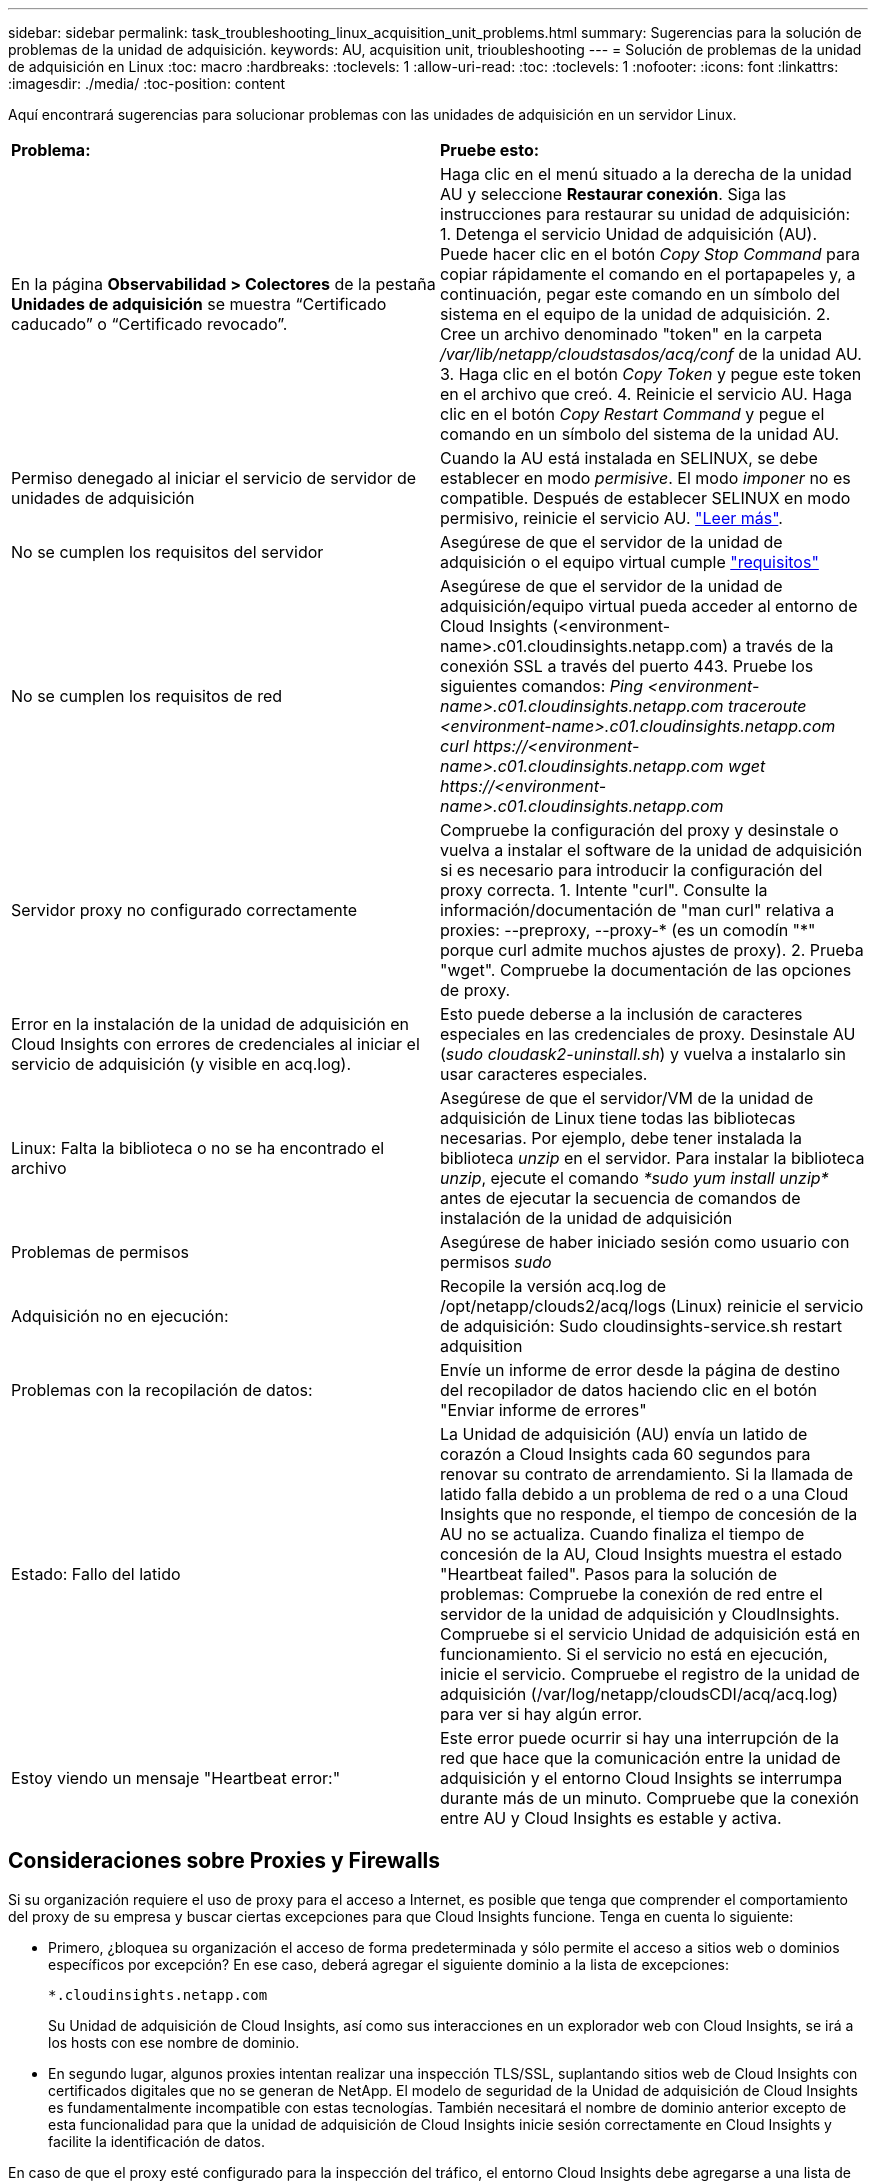 ---
sidebar: sidebar 
permalink: task_troubleshooting_linux_acquisition_unit_problems.html 
summary: Sugerencias para la solución de problemas de la unidad de adquisición. 
keywords: AU, acquisition unit, trioubleshooting 
---
= Solución de problemas de la unidad de adquisición en Linux
:toc: macro
:hardbreaks:
:toclevels: 1
:allow-uri-read: 
:toc: 
:toclevels: 1
:nofooter: 
:icons: font
:linkattrs: 
:imagesdir: ./media/
:toc-position: content


[role="lead"]
Aquí encontrará sugerencias para solucionar problemas con las unidades de adquisición en un servidor Linux.

|===


| *Problema:* | *Pruebe esto:* 


| En la página *Observabilidad > Colectores* de la pestaña *Unidades de adquisición* se muestra “Certificado caducado” o “Certificado revocado”. | Haga clic en el menú situado a la derecha de la unidad AU y seleccione *Restaurar conexión*. Siga las instrucciones para restaurar su unidad de adquisición: 1. Detenga el servicio Unidad de adquisición (AU). Puede hacer clic en el botón _Copy Stop Command_ para copiar rápidamente el comando en el portapapeles y, a continuación, pegar este comando en un símbolo del sistema en el equipo de la unidad de adquisición. 2. Cree un archivo denominado "token" en la carpeta _/var/lib/netapp/cloudstasdos/acq/conf_ de la unidad AU. 3. Haga clic en el botón _Copy Token_ y pegue este token en el archivo que creó. 4. Reinicie el servicio AU. Haga clic en el botón _Copy Restart Command_ y pegue el comando en un símbolo del sistema de la unidad AU. 


| Permiso denegado al iniciar el servicio de servidor de unidades de adquisición | Cuando la AU está instalada en SELINUX, se debe establecer en modo _permisive_. El modo _imponer_ no es compatible. Después de establecer SELINUX en modo permisivo, reinicie el servicio AU. link:https://kb.netapp.com/Advice_and_Troubleshooting/Cloud_Services/Cloud_Insights/Permission_denied_when_starting_the_Cloud_Insight_Acquisition_Unit_Server_Service["Leer más"]. 


| No se cumplen los requisitos del servidor | Asegúrese de que el servidor de la unidad de adquisición o el equipo virtual cumple link:concept_acquisition_unit_requirements.html["requisitos"] 


| No se cumplen los requisitos de red | Asegúrese de que el servidor de la unidad de adquisición/equipo virtual pueda acceder al entorno de Cloud Insights (<environment-name>.c01.cloudinsights.netapp.com) a través de la conexión SSL a través del puerto 443. Pruebe los siguientes comandos: _Ping <environment-name>.c01.cloudinsights.netapp.com_ _traceroute <environment-name>.c01.cloudinsights.netapp.com_ _curl \https://<environment-name>.c01.cloudinsights.netapp.com_ _wget \https://<environment-name>.c01.cloudinsights.netapp.com_ 


| Servidor proxy no configurado correctamente | Compruebe la configuración del proxy y desinstale o vuelva a instalar el software de la unidad de adquisición si es necesario para introducir la configuración del proxy correcta. 1. Intente "curl". Consulte la información/documentación de "man curl" relativa a proxies: --preproxy, --proxy-* (es un comodín "*" porque curl admite muchos ajustes de proxy). 2. Prueba "wget". Compruebe la documentación de las opciones de proxy. 


| Error en la instalación de la unidad de adquisición en Cloud Insights con errores de credenciales al iniciar el servicio de adquisición (y visible en acq.log). | Esto puede deberse a la inclusión de caracteres especiales en las credenciales de proxy. Desinstale AU (_sudo cloudask2-uninstall.sh_) y vuelva a instalarlo sin usar caracteres especiales. 


| Linux: Falta la biblioteca o no se ha encontrado el archivo | Asegúrese de que el servidor/VM de la unidad de adquisición de Linux tiene todas las bibliotecas necesarias. Por ejemplo, debe tener instalada la biblioteca _unzip_ en el servidor. Para instalar la biblioteca _unzip_, ejecute el comando _*sudo yum install unzip*_ antes de ejecutar la secuencia de comandos de instalación de la unidad de adquisición 


| Problemas de permisos | Asegúrese de haber iniciado sesión como usuario con permisos _sudo_ 


| Adquisición no en ejecución: | Recopile la versión acq.log de /opt/netapp/clouds2/acq/logs (Linux) reinicie el servicio de adquisición: Sudo cloudinsights-service.sh restart adquisition 


| Problemas con la recopilación de datos: | Envíe un informe de error desde la página de destino del recopilador de datos haciendo clic en el botón "Enviar informe de errores" 


| Estado: Fallo del latido | La Unidad de adquisición (AU) envía un latido de corazón a Cloud Insights cada 60 segundos para renovar su contrato de arrendamiento. Si la llamada de latido falla debido a un problema de red o a una Cloud Insights que no responde, el tiempo de concesión de la AU no se actualiza. Cuando finaliza el tiempo de concesión de la AU, Cloud Insights muestra el estado "Heartbeat failed". Pasos para la solución de problemas: Compruebe la conexión de red entre el servidor de la unidad de adquisición y CloudInsights. Compruebe si el servicio Unidad de adquisición está en funcionamiento. Si el servicio no está en ejecución, inicie el servicio. Compruebe el registro de la unidad de adquisición (/var/log/netapp/cloudsCDI/acq/acq.log) para ver si hay algún error. 


| Estoy viendo un mensaje "Heartbeat error:" | Este error puede ocurrir si hay una interrupción de la red que hace que la comunicación entre la unidad de adquisición y el entorno Cloud Insights se interrumpa durante más de un minuto. Compruebe que la conexión entre AU y Cloud Insights es estable y activa. 
|===


== Consideraciones sobre Proxies y Firewalls

Si su organización requiere el uso de proxy para el acceso a Internet, es posible que tenga que comprender el comportamiento del proxy de su empresa y buscar ciertas excepciones para que Cloud Insights funcione. Tenga en cuenta lo siguiente:

* Primero, ¿bloquea su organización el acceso de forma predeterminada y sólo permite el acceso a sitios web o dominios específicos por excepción? En ese caso, deberá agregar el siguiente dominio a la lista de excepciones:
+
 *.cloudinsights.netapp.com
+
Su Unidad de adquisición de Cloud Insights, así como sus interacciones en un explorador web con Cloud Insights, se irá a los hosts con ese nombre de dominio.

* En segundo lugar, algunos proxies intentan realizar una inspección TLS/SSL, suplantando sitios web de Cloud Insights con certificados digitales que no se generan de NetApp. El modelo de seguridad de la Unidad de adquisición de Cloud Insights es fundamentalmente incompatible con estas tecnologías. También necesitará el nombre de dominio anterior excepto de esta funcionalidad para que la unidad de adquisición de Cloud Insights inicie sesión correctamente en Cloud Insights y facilite la identificación de datos.


En caso de que el proxy esté configurado para la inspección del tráfico, el entorno Cloud Insights debe agregarse a una lista de excepciones de la configuración del proxy. El formato y la configuración de esta lista de excepciones varían según su entorno proxy y sus herramientas, pero en general debe agregar las direcciones URL de los servidores Cloud Insights a esta lista de excepciones para permitir que la unidad AU se comunique correctamente con esos servidores.

La forma más sencilla de hacerlo es agregar el dominio Cloud Insights a la lista de excepciones:

 *.cloudinsights.netapp.com
En el caso de que el proxy no esté configurado para la inspección del tráfico, puede que se requiera o no una lista de excepciones. Si no está seguro de si necesita agregar Cloud Insights a una lista de excepciones, o si tiene dificultades para instalar o ejecutar Cloud Insights debido a la configuración de proxy y/o firewall, hable con su equipo de administración de proxy para configurar el manejo del proxy de interceptación SSL.



=== Visualización de extremos de proxy

Puede ver sus extremos proxy haciendo clic en el enlace *Configuración de proxy* cuando elija un recopilador de datos durante la incorporación, o en el vínculo de _Configuración de proxy_ en la página *Ayuda > Soporte*. Se muestra una tabla como la siguiente. Si tiene Seguridad de carga de trabajo en su entorno, las direcciones URL de extremo configuradas también se mostrarán en esta lista.

image:ProxyEndpoints_NewTable.png["Tabla de puntos finales de proxy"]



== Recursos

Se pueden encontrar consejos adicionales para la solución de problemas en la link:https://kb.netapp.com/Advice_and_Troubleshooting/Cloud_Services/Cloud_Insights["Base de conocimientos de NetApp"] (se requiere inicio de sesión de soporte).

Puede encontrar información adicional de soporte en Cloud Insights link:concept_requesting_support.html["Soporte técnico"] página.
